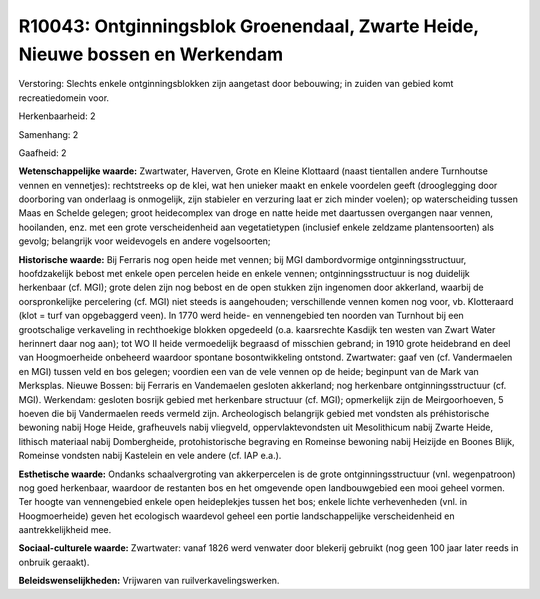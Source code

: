 R10043: Ontginningsblok Groenendaal, Zwarte Heide, Nieuwe bossen en Werkendam
=============================================================================

Verstoring:
Slechts enkele ontginningsblokken zijn aangetast door bebouwing; in
zuiden van gebied komt recreatiedomein voor.

Herkenbaarheid: 2

Samenhang: 2

Gaafheid: 2

**Wetenschappelijke waarde:**
Zwartwater, Haverven, Grote en Kleine Klottaard (naast tientallen
andere Turnhoutse vennen en vennetjes): rechtstreeks op de klei, wat hen
unieker maakt en enkele voordelen geeft (drooglegging door doorboring
van onderlaag is onmogelijk, zijn stabieler en verzuring laat er zich
minder voelen); op waterscheiding tussen Maas en Schelde gelegen; groot
heidecomplex van droge en natte heide met daartussen overgangen naar
vennen, hooilanden, enz. met een grote verscheidenheid aan
vegetatietypen (inclusief enkele zeldzame plantensoorten) als gevolg;
belangrijk voor weidevogels en andere vogelsoorten;

**Historische waarde:**
Bij Ferraris nog open heide met vennen; bij MGI dambordvormige
ontginningsstructuur, hoofdzakelijk bebost met enkele open percelen
heide en enkele vennen; ontginningsstructuur is nog duidelijk herkenbaar
(cf. MGI); grote delen zijn nog bebost en de open stukken zijn ingenomen
door akkerland, waarbij de oorspronkelijke percelering (cf. MGI) niet
steeds is aangehouden; verschillende vennen komen nog voor, vb.
Klotteraard (klot = turf van opgebaggerd veen). In 1770 werd heide- en
vennengebied ten noorden van Turnhout bij een grootschalige verkaveling
in rechthoekige blokken opgedeeld (o.a. kaarsrechte Kasdijk ten westen
van Zwart Water herinnert daar nog aan); tot WO II heide vermoedelijk
begraasd of misschien gebrand; in 1910 grote heidebrand en deel van
Hoogmoerheide onbeheerd waardoor spontane bosontwikkeling ontstond.
Zwartwater: gaaf ven (cf. Vandermaelen en MGI) tussen veld en bos
gelegen; voordien een van de vele vennen op de heide; beginpunt van de
Mark van Merksplas. Nieuwe Bossen: bij Ferraris en Vandemaelen gesloten
akkerland; nog herkenbare ontginningsstructuur (cf. MGI). Werkendam:
gesloten bosrijk gebied met herkenbare structuur (cf. MGI); opmerkelijk
zijn de Meirgoorhoeven, 5 hoeven die bij Vandermaelen reeds vermeld
zijn. Archeologisch belangrijk gebied met vondsten als préhistorische
bewoning nabij Hoge Heide, grafheuvels nabij vliegveld,
oppervlaktevondsten uit Mesolithicum nabij Zwarte Heide, lithisch
materiaal nabij Dombergheide, protohistorische begraving en Romeinse
bewoning nabij Heizijde en Boones Blijk, Romeinse vondsten nabij
Kastelein en vele andere (cf. IAP e.a.).

**Esthetische waarde:**
Ondanks schaalvergroting van akkerpercelen is de grote
ontginningsstructuur (vnl. wegenpatroon) nog goed herkenbaar, waardoor
de restanten bos en het omgevende open landbouwgebied een mooi geheel
vormen. Ter hoogte van vennengebied enkele open heideplekjes tussen het
bos; enkele lichte verhevenheden (vnl. in Hoogmoerheide) geven het
ecologisch waardevol geheel een portie landschappelijke verscheidenheid
en aantrekkelijkheid mee.

**Sociaal-culturele waarde:**
Zwartwater: vanaf 1826 werd venwater door blekerij gebruikt (nog geen
100 jaar later reeds in onbruik geraakt).



**Beleidswenselijkheden:**
Vrijwaren van ruilverkavelingswerken.
